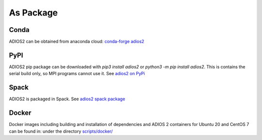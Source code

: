 ##########
As Package
##########

*****************************************
Conda
*****************************************

ADIOS2 can be obtained from anaconda cloud:  `conda-forge adios2 <https://anaconda.org/conda-forge/adios2>`_

*****************************************
PyPI
*****************************************

ADIOS2 pip package can be downloaded with `pip3 install adios2` or `python3 -m pip install adios2`. This is contains the serial build only, so MPI programs cannot use it. See `adios2 on PyPi <https://pypi.org/project/adios2/>`_

*****************************************
Spack
*****************************************

ADIOS2 is packaged in Spack. See `adios2 spack package <https://packages.spack.io/package.html?name=adios2>`_

*****************************************
Docker
*****************************************

Docker images including building and installation of dependencies and ADIOS 2 containers for Ubuntu 20 and CentOS 7 can be found in: 
under the directory `scripts/docker/ <https://github.com/ornladios/ADIOS2/tree/master/scripts/docker>`_
